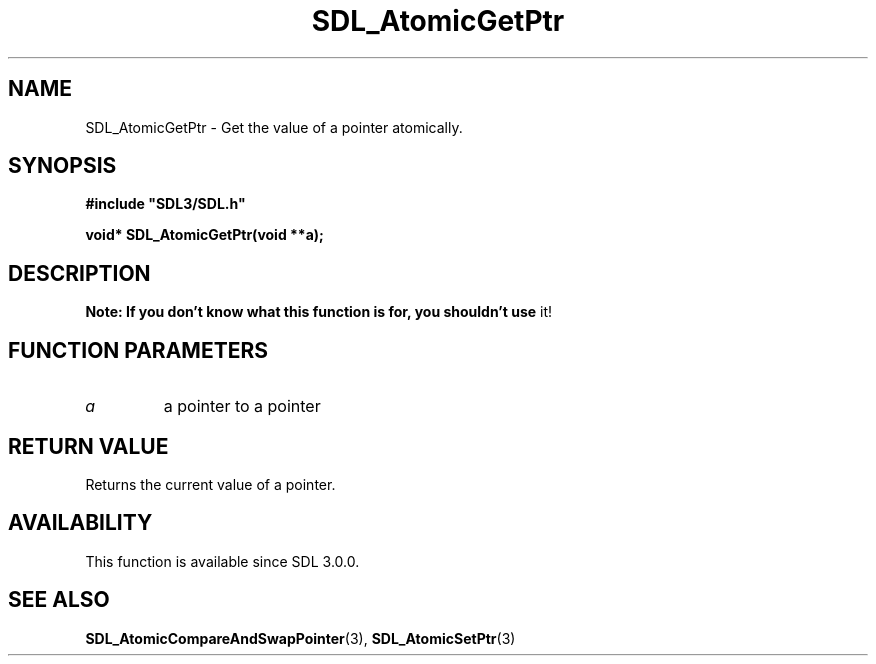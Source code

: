 .\" This manpage content is licensed under Creative Commons
.\"  Attribution 4.0 International (CC BY 4.0)
.\"   https://creativecommons.org/licenses/by/4.0/
.\" This manpage was generated from SDL's wiki page for SDL_AtomicGetPtr:
.\"   https://wiki.libsdl.org/SDL_AtomicGetPtr
.\" Generated with SDL/build-scripts/wikiheaders.pl
.\"  revision SDL-c09daf8
.\" Please report issues in this manpage's content at:
.\"   https://github.com/libsdl-org/sdlwiki/issues/new
.\" Please report issues in the generation of this manpage from the wiki at:
.\"   https://github.com/libsdl-org/SDL/issues/new?title=Misgenerated%20manpage%20for%20SDL_AtomicGetPtr
.\" SDL can be found at https://libsdl.org/
.de URL
\$2 \(laURL: \$1 \(ra\$3
..
.if \n[.g] .mso www.tmac
.TH SDL_AtomicGetPtr 3 "SDL 3.0.0" "SDL" "SDL3 FUNCTIONS"
.SH NAME
SDL_AtomicGetPtr \- Get the value of a pointer atomically\[char46]
.SH SYNOPSIS
.nf
.B #include \(dqSDL3/SDL.h\(dq
.PP
.BI "void* SDL_AtomicGetPtr(void **a);
.fi
.SH DESCRIPTION

.B Note: If you don't know what this function is for, you shouldn't use
it!

.SH FUNCTION PARAMETERS
.TP
.I a
a pointer to a pointer
.SH RETURN VALUE
Returns the current value of a pointer\[char46]

.SH AVAILABILITY
This function is available since SDL 3\[char46]0\[char46]0\[char46]

.SH SEE ALSO
.BR SDL_AtomicCompareAndSwapPointer (3),
.BR SDL_AtomicSetPtr (3)
